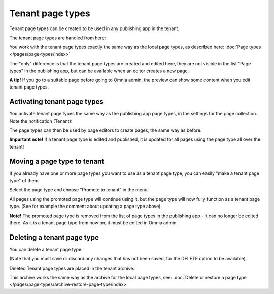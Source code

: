 Tenant page types
====================

Tenant page types can be created to be used in any publishing app in the tenant.

The tenant page types are handled from here:

.. image:: WCM-page-types-v6-new.png

You work with the tenant page types exactly the same way as the local page types, as described here: :doc:`Page types </pages/page-types/index>`

The "only" difference is that the tenant page types are created and edited here, they are not visible in the list "Page types" in the publishing app, but can be available when an editor creates a new page.

**A tip!** If you go to a suitable page before going to Omnia admin, the preview can show some content when you edit tenant page types.

Activating tenant page types
******************************
You activate tenant page types the same way as the publishing app page types, in the settings for the page collection. Note the notification (Tenant):

.. image:: WCM-page-types-activate-v6-new.png

The page types can then be used by page editors to create pages, the same way as before.

**Important note!** If a tenant page type is edited and published, it is updated for all pages using the page type all over the tenant!

Moving a page type to tenant
*******************************
If you already have one or more page types you want to use as a tenant page type, you can easily "make a tenant page type" of them. 

Select the page type and choose "Promote to tenant" in the menu:

.. image:: WCM-page-types-move-to-tenant-new.png

All pages using the promoted page type will continue using it, but the page type will now fully function as a tenant page type. (See for example the comment about updating a page type above).

**Note!** The promoted page type is removed from the list of page types in the publishing app - it can no longer be edited there. As it is a tenant page type from now on, it must be edited in Omnia admin. 

Deleting a tenant page type
******************************
You can delete a tenant page type:

.. image:: WCM-page-types-archive-menu-new.png

(Note that you must save or discard any changes that has not been saved, for the DELETE option to be available).

Deleted Tenant page types are placed in the tenant archive:

.. image:: WCM-page-types-archive-new.png

This archive works the same way as the archive for the local page types, see: :doc:`Delete or restore a page type </pages/page-types/archive-restore-page-type/index>`
